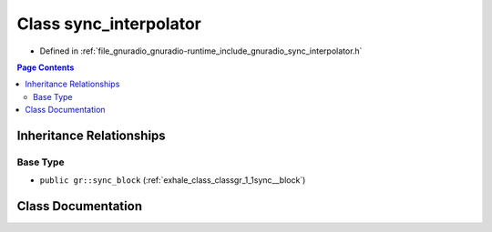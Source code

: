 .. _exhale_class_classgr_1_1sync__interpolator:

Class sync_interpolator
=======================

- Defined in :ref:`file_gnuradio_gnuradio-runtime_include_gnuradio_sync_interpolator.h`


.. contents:: Page Contents
   :local:
   :backlinks: none


Inheritance Relationships
-------------------------

Base Type
*********

- ``public gr::sync_block`` (:ref:`exhale_class_classgr_1_1sync__block`)


Class Documentation
-------------------


.. doxygenclass:: gr::sync_interpolator
   :project: gnuradio
   :members:
   :protected-members:
   :undoc-members: